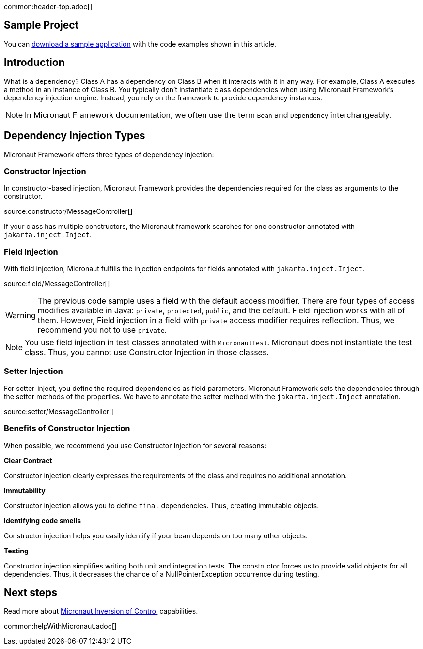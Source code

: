 common:header-top.adoc[]

== Sample Project

You can link:@sourceDir@.zip[download a sample application] with the code examples shown in this article.

== Introduction

What is a dependency? Class A has a dependency on Class B when it interacts with it in any way. For example, Class A executes a method in an instance of Class B. You typically don't instantiate class dependencies when using Micronaut Framework's dependency injection engine. Instead, you rely on the framework to provide dependency instances.

NOTE: In Micronaut Framework documentation, we often use the term `Bean` and `Dependency` interchangeably.

== Dependency Injection Types

Micronaut Framework offers three types of dependency injection:

=== Constructor Injection

In constructor-based injection, Micronaut Framework provides the dependencies required for the class as arguments to the constructor.

source:constructor/MessageController[]

If your class has multiple constructors, the Micronaut framework searches for one constructor annotated with `jakarta.inject.Inject`.  

=== Field Injection

With field injection, Micronaut fulfills the injection endpoints for fields annotated with `jakarta.inject.Inject`.

source:field/MessageController[]

WARNING: The previous code sample uses a field with the default access modifier. There are four types of access modifies available in Java:  `private`, `protected`, `public`, and the default. Field injection works with all of them. However,  Field injection in a field with `private` access modifier requires reflection. Thus, we recommend you not to use `private`.  

NOTE: You use field injection in test classes annotated with `MicronautTest`. Micronaut does not instantiate the test class. Thus, you cannot use Constructor Injection in those classes.

=== Setter Injection

For setter-inject, you define the required dependencies as field parameters. Micronaut Framework sets the dependencies through the setter methods of the properties. We have to annotate the setter method with the `jakarta.inject.Inject` annotation.

source:setter/MessageController[]

=== Benefits of Constructor Injection

When possible, we recommend you use Constructor Injection for several reasons:

**Clear Contract**

Constructor injection clearly expresses the requirements of the class and requires no additional annotation.

**Immutability**

Constructor injection allows you to define `final` dependencies. Thus, creating immutable objects.

**Identifying code smells**

Constructor injection helps you easily identify if your bean depends on too many other objects.

**Testing**

Constructor injection simplifies writing both unit and integration tests. The constructor forces us to provide valid objects for all dependencies. 
Thus, it decreases the chance of a NullPointerException occurrence during testing. 

== Next steps

Read more about https://docs.micronaut.io/latest/guide/#ioc[Micronaut Inversion of Control] capabilities.

common:helpWithMicronaut.adoc[]
